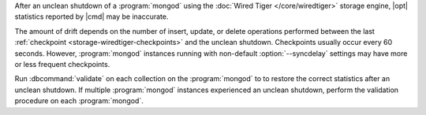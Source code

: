 After an unclean shutdown of a :program:`mongod` using the :doc:`Wired Tiger
</core/wiredtiger>` storage engine, |opt| statistics reported by
|cmd| may be inaccurate.

The amount of drift depends on the number of insert, update, or delete
operations performed between the last :ref:`checkpoint
<storage-wiredtiger-checkpoints>` and the unclean shutdown. Checkpoints
usually occur every 60 seconds. However, :program:`mongod` instances running
with non-default :option:`--syncdelay` settings may have more or less frequent
checkpoints.

Run :dbcommand:`validate` on each collection on the :program:`mongod` to
to restore the correct statistics after an unclean shutdown. If multiple
:program:`mongod` instances experienced an unclean shutdown, perform the
validation procedure on each :program:`mongod`. 